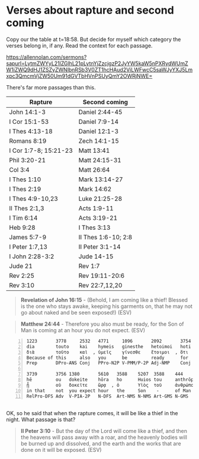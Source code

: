 * Verses about rapture and second coming
Copy our the table at t=18:58.
But decide for myself which category the verses belong in, if any.
Read the context for each passage.

https://allennolan.com/sermons?sapurl=LytmZWYyL21lZGlhL21pLytnYjZzcjgzP2JyYW5kaW5nPXRydWUmZW1iZWQ9dHJ1ZSZyZWNlbnRSb3V0ZT1hcHAud2ViLWFwcC5saWJyYXJ5Lmxpc3QmcmVjZW50Um91dGVTbHVnPSUyQmY2OWRjNWE=

There's far more passages than this.

| Rapture               | Second coming       |
|-----------------------+---------------------|
| John 14:1-3           | Daniel 2:44-45      |
| I Cor 15:1-53         | Daniel 7:9-14       |
| I Thes 4:13-18        | Daniel 12:1-3       |
| Romans 8:19           | Zech 14:1-15        |
| I Cor 1:7-8; 15:21-23 | Matt 13:41          |
| Phil 3:20-21          | Matt 24:15-31       |
| Col 3:4               | Matt 26:64          |
| I Thes 1:10           | Mark 13:14-27       |
| I Thes 2:19           | Mark 14:62          |
| I Thes 4:9-10,23      | Luke 21:25-28       |
| II Thes 2:1,3         | Acts 1:9-11         |
| I Tim 6:14            | Acts 3:19-21        |
| Heb 9:28              | I Thes 3:13         |
| James 5:7-9           | II Thes 1:6-10; 2:8 |
| I Peter 1:7,13        | II Peter 3:1-14     |
| I John 2:28-3:2       | Jude 14-15          |
| Jude 21               | Rev 1:7             |
| Rev 2:25              | Rev 19:11-20:6      |
| Rev 3:10              | Rev 22:7,12,20      |

#+BEGIN_QUOTE
  *Revelation of John 16:15* - (Behold, I am coming like a thief! Blessed is the one who stays awake, keeping his garments on, that he may not go about naked and be seen exposed!) (ESV)
#+END_QUOTE

#+BEGIN_QUOTE
  *Matthew 24:44* - Therefore you also must be ready, for the Son of Man is coming at an hour you do not expect. (ESV)
#+END_QUOTE

#+BEGIN_SRC text -n :async :results verbatim code :lang text
  1223       3778     2532   4771     1096       2092       3754
  dia        touto    kai    hymeis   ginesthe   hetoimoi   hoti
  διὰ        τοῦτο    καὶ  , ὑμεῖς    γίνεσθε    ἕτοιμοι  , ὅτι
  Because of this     also   you      be         ready      for
  Prep       DPro-ANS Conj   PPro-N2P V-PMM/P-2P Adj-NMP    Conj

  3739       3756 1380       5610   3588    5207  3588    444       2064
  hē         ou   dokeite    hōra   ho      Huios tou     anthrōpou erchetai
  ᾗ          οὐ   δοκεῖτε    ὥρᾳ  , ὁ       Υἱὸς  τοῦ     ἀνθρώπου  ἔρχεται  .
  in that    not  you expect hour   the     Son    -      of Man    comes
  RelPro-DFS Adv  V-PIA-2P   N-DFS  Art-NMS N-NMS Art-GMS N-GMS     V-PIM/P-3S
#+END_SRC

** 
OK, so he said that when the rapture comes, it will be like a thief in the night.
What passage is that?

#+BEGIN_QUOTE
  *II Peter 3:10* - But the day of the Lord will come like a thief, and then the heavens will pass away with a roar, and the heavenly bodies will be burned up and dissolved, and the earth and the works that are done on it will be exposed. (ESV)
#+END_QUOTE

